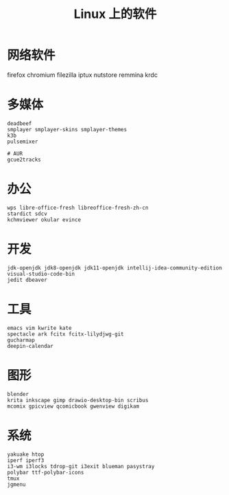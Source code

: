 #+TITLE: Linux 上的软件
* 网络软件
  firefox chromium 
  filezilla iptux nutstore
  remmina krdc
  
* 多媒体
#+BEGIN_SRC shell
deadbeef 
smplayer smplayer-skins smplayer-themes
k3b
pulsemixer
#+END_SRC
#+BEGIN_SRC shell
# AUR
gcue2tracks
#+END_SRC

* 办公
#+BEGIN_SRC shell
wps libre-office-fresh libreoffice-fresh-zh-cn
stardict sdcv
kchmviewer okular evince
#+END_SRC

* 开发
#+BEGIN_SRC shell
jdk-openjdk jdk8-openjdk jdk11-openjdk intellij-idea-community-edition visual-studio-code-bin
jedit dbeaver
#+END_SRC

* 工具
#+BEGIN_SRC shell
emacs vim kwrite kate 
spectacle ark fcitx fcitx-lilydjwg-git 
gucharmap 
deepin-calendar
#+END_SRC

* 图形
#+BEGIN_SRC shell
blender
krita inkscape gimp drawio-desktop-bin scribus
mcomix gpicview qcomicbook gwenview digikam
#+END_SRC

* 系统
#+BEGIN_SRC shell
yakuake htop 
iperf iperf3
i3-wm i3locks tdrop-git i3exit blueman pasystray
polybar ttf-polybar-icons
tmux
jgmenu
#+END_SRC



